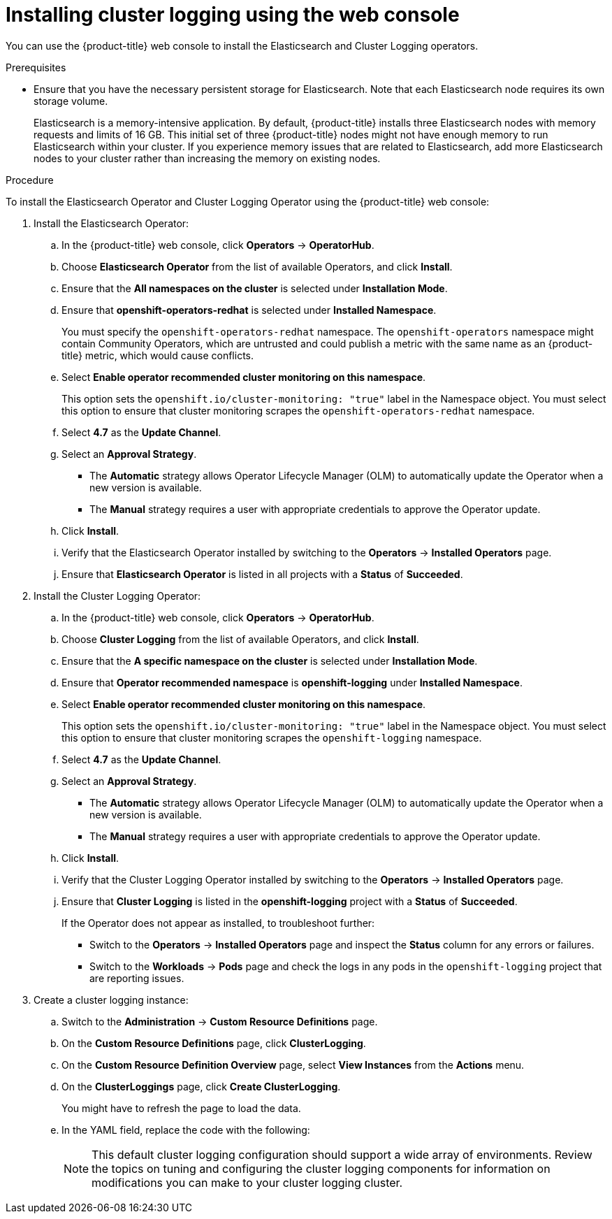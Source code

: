 // Module included in the following assemblies:
//
// * logging/cluster-logging-deploying.adoc

[id="cluster-logging-deploy-console_{context}"]
= Installing cluster logging using the web console

You can use the {product-title} web console to install the Elasticsearch and Cluster Logging operators.

.Prerequisites

* Ensure that you have the necessary persistent storage for Elasticsearch. Note that each Elasticsearch node
requires its own storage volume.
+
Elasticsearch is a memory-intensive application. By default, {product-title} installs three Elasticsearch nodes with memory requests and limits of 16 GB. This initial set of three {product-title} nodes might not have enough memory to run Elasticsearch within your cluster. If you experience memory issues that are related to Elasticsearch, add more Elasticsearch nodes to your cluster rather than increasing the memory on existing nodes.

.Procedure

To install the Elasticsearch Operator and Cluster Logging Operator using the {product-title} web console:

. Install the Elasticsearch Operator:

.. In the {product-title} web console, click *Operators* -> *OperatorHub*.

.. Choose  *Elasticsearch Operator* from the list of available Operators, and click *Install*.

.. Ensure that the *All namespaces on the cluster* is selected under *Installation Mode*.

.. Ensure that *openshift-operators-redhat* is selected under *Installed Namespace*.
+
You must specify the `openshift-operators-redhat` namespace. The `openshift-operators`
namespace might contain Community Operators, which are untrusted and could publish
a metric with the same name as an {product-title} metric, which would cause
conflicts.

.. Select *Enable operator recommended cluster monitoring on this namespace*.
+
This option sets the `openshift.io/cluster-monitoring: "true"` label in the Namespace object.
You must select this option to ensure that cluster monitoring
scrapes the `openshift-operators-redhat` namespace.

.. Select *4.7* as the *Update Channel*.

.. Select an *Approval Strategy*.
+
* The *Automatic* strategy allows Operator Lifecycle Manager (OLM) to automatically update the Operator when a new version is available.
+
* The *Manual* strategy requires a user with appropriate credentials to approve the Operator update.

.. Click *Install*.

.. Verify that the Elasticsearch Operator installed by switching to the *Operators* → *Installed Operators* page.

.. Ensure that *Elasticsearch Operator* is listed in all projects with a *Status* of *Succeeded*.

. Install the Cluster Logging Operator:

.. In the {product-title} web console, click *Operators* -> *OperatorHub*.

.. Choose  *Cluster Logging* from the list of available Operators, and click *Install*.

.. Ensure that the *A specific namespace on the cluster* is selected under *Installation Mode*.

.. Ensure that *Operator recommended namespace* is *openshift-logging* under *Installed Namespace*.

.. Select *Enable operator recommended cluster monitoring on this namespace*.
+
This option sets the `openshift.io/cluster-monitoring: "true"` label in the Namespace object.
You must select this option to ensure that cluster monitoring
scrapes the `openshift-logging` namespace.

.. Select *4.7* as the *Update Channel*.

.. Select an *Approval Strategy*.
+
* The *Automatic* strategy allows Operator Lifecycle Manager (OLM) to automatically update the Operator when a new version is available.
+
* The *Manual* strategy requires a user with appropriate credentials to approve the Operator update.

.. Click *Install*.

.. Verify that the Cluster Logging Operator installed by switching to the *Operators* → *Installed Operators* page.

.. Ensure that *Cluster Logging* is listed in the *openshift-logging* project with a *Status* of *Succeeded*.
+
If the Operator does not appear as installed, to troubleshoot further:
+
* Switch to the *Operators* → *Installed Operators* page and inspect
the *Status* column for any errors or failures.
* Switch to the *Workloads* → *Pods* page and check the logs in any pods in the
`openshift-logging` project that are reporting issues.

. Create a cluster logging instance:

.. Switch to the *Administration* -> *Custom Resource Definitions* page.

.. On the *Custom Resource Definitions* page, click *ClusterLogging*.

.. On the *Custom Resource Definition Overview* page, select *View Instances* from the *Actions* menu.

.. On the *ClusterLoggings* page, click *Create ClusterLogging*.
+
You might have to refresh the page to load the data.

.. In the YAML field, replace the code with the following:
+
[NOTE]
====
This default cluster logging configuration should support a wide array of environments. Review the topics on tuning and
configuring the cluster logging components for information on modifications you can make to your cluster logging cluster.
====
+
ifdef::openshift-dedicated[]
[source,yaml]
----
apiVersion: "logging.openshift.io/v1"
kind: "ClusterLogging"
metadata:
  name: "instance"
  namespace: "openshift-logging"
spec:
  managementState: "Managed"
  logStore:
    type: "elasticsearch"
    retentionPolicy:
      application:
        maxAge: 1d
      infra:
        maxAge: 7d
      audit:
        maxAge: 7d
    elasticsearch:
      nodeCount: 3
      storage:
        storageClassName: gp2
        size: "200Gi"
      redundancyPolicy: "SingleRedundancy"
      nodeSelector:
        node-role.kubernetes.io/worker: ""
      resources:
        request:
          memory: 8G
  visualization:
    type: "kibana"
    kibana:
      replicas: 1
      nodeSelector:
        node-role.kubernetes.io/worker: ""
  curation:
    type: "curator"
    curator:
      schedule: "30 3 * * *"
      nodeSelector:
        node-role.kubernetes.io/worker: ""
  collection:
    logs:
      type: "fluentd"
      fluentd: {}
      nodeSelector:
        node-role.kubernetes.io/worker: ""
----
endif::[]

ifdef::openshift-enterprise,openshift-webscale,openshift-origin[]
[source,yaml]
----
apiVersion: "logging.openshift.io/v1"
kind: "ClusterLogging"
metadata:
  name: "instance" <1>
  namespace: "openshift-logging"
spec:
  managementState: "Managed"  <2>
  logStore:
    type: "elasticsearch"  <3>
    retentionPolicy: <4>
      application:
        maxAge: 1d
      infra:
        maxAge: 7d
      audit:
        maxAge: 7d
    elasticsearch:
      nodeCount: 3 <5>
      storage:
        storageClassName: "<storage-class-name>" <6>
        size: 200G
      redundancyPolicy: "SingleRedundancy"
  visualization:
    type: "kibana"  <7>
    kibana:
      replicas: 1
  curation:
    type: "curator"
    curator:
      schedule: "30 3 * * *" <8>
  collection:
    logs:
      type: "fluentd"  <9>
      fluentd: {}
----
<1> The name must be `instance`.
<2> The cluster logging management state. In some cases, if you change the cluster logging defaults, you must set this to `Unmanaged`.
However, an unmanaged deployment does not receive updates until the cluster logging is placed back into a managed state.
<3> Settings for configuring Elasticsearch. Using the CR, you can configure shard replication policy and persistent storage.
<4> Specify the length of time that Elasticsearch should retain each log source. Enter an integer and a time designation: weeks(w), hours(h/H), minutes(m) and seconds(s). For example, `7d` for seven days. Logs older than the `maxAge` are deleted. You must specify a retention policy for each log source or the Elasticsearch indices will not be created for that source.
<5> Specify the number of Elasticsearch nodes. See the note that follows this list.
<6> Enter the name of an existing storage class for Elasticsearch storage. For best performance, specify a storage class that allocates block storage. If you do not specify a storage class, {product-title} deploys cluster logging with ephemeral storage only.
<7> Settings for configuring Kibana. Using the CR, you can scale Kibana for redundancy and configure the CPU and memory for your Kibana nodes. For more information, see *Configuring Kibana*.
<8> Settings for configuring the Curator schedule. Curator is used to remove data that is in the Elasticsearch index format prior to {product-title} 4.5 and will be removed in a later release.
<9> Settings for configuring Fluentd. Using the CR, you can configure Fluentd CPU and memory limits. For more information, see *Configuring Fluentd*.
+
[NOTE]
+
====
The maximum number of Elasticsearch master nodes is three. If you specify a `nodeCount` greater than `3`, {product-title} creates three Elasticsearch nodes that are Master-eligible nodes, with the master, client, and data roles. The additional Elasticsearch nodes are created as Data-only nodes, using client and data roles. Master nodes perform cluster-wide actions such as creating or deleting an index, shard allocation, and tracking nodes. Data nodes hold the shards and perform data-related operations such as CRUD, search, and aggregations. Data-related operations are I/O-, memory-, and CPU-intensive. It is important to monitor these resources and to add more Data nodes if the current nodes are overloaded.

For example, if `nodeCount=4`, the following nodes are created:

[source,terminal]
----
$ oc get deployment
----

.Example output
[source,terminal]
----
cluster-logging-operator       1/1     1            1           18h
elasticsearch-cd-x6kdekli-1    0/1     1            0           6m54s
elasticsearch-cdm-x6kdekli-1   1/1     1            1           18h
elasticsearch-cdm-x6kdekli-2   0/1     1            0           6m49s
elasticsearch-cdm-x6kdekli-3   0/1     1            0           6m44s
----

The number of primary shards for the index templates is equal to the number of Elasticsearch data nodes.
====

.. Click *Create*. This creates the Cluster Logging components, the `Elasticsearch` custom resource and components, and the Kibana interface.

. Verify the install:

.. Switch to the *Workloads* -> *Pods* page.

.. Select the *openshift-logging* project.
+
You should see several pods for cluster logging, Elasticsearch, Fluentd, and Kibana similar to the following list:
+
* cluster-logging-operator-cb795f8dc-xkckc
* elasticsearch-cdm-b3nqzchd-1-5c6797-67kfz
* elasticsearch-cdm-b3nqzchd-2-6657f4-wtprv
* elasticsearch-cdm-b3nqzchd-3-588c65-clg7g
* fluentd-2c7dg
* fluentd-9z7kk
* fluentd-br7r2
* fluentd-fn2sb
* fluentd-pb2f8
* fluentd-zqgqx
* kibana-7fb4fd4cc9-bvt4p

